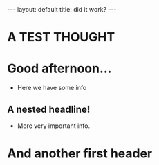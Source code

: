 #+TOC nil
#+BEGIN_EXPORT html
---
layout: default
title: did it work?
---
#+END_EXPORT

* A TEST THOUGHT
* Good afternoon...
- Here we have some info
** A nested headline!
- More very important info.
* And another first header
